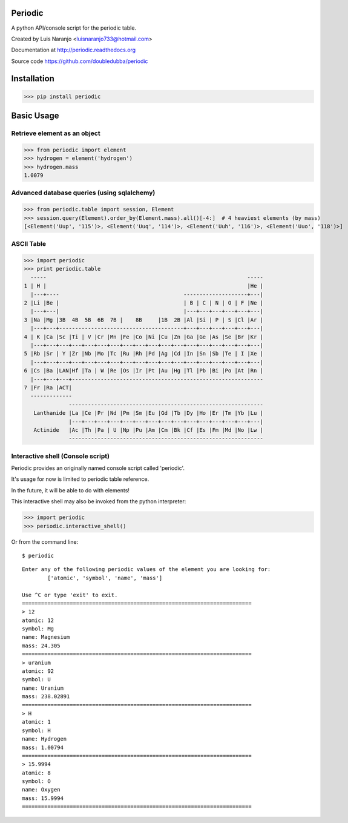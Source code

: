 Periodic
********

A python API/console script for the periodic table. 

Created by Luis Naranjo <luisnaranjo733@hotmail.com>

Documentation at http://periodic.readthedocs.org

Source code https://github.com/doubledubba/periodic

Installation
************

>>> pip install periodic

Basic Usage
***********

Retrieve element as an object
=============================

>>> from periodic import element
>>> hydrogen = element('hydrogen')
>>> hydrogen.mass
1.0079

Advanced database queries (using sqlalchemy)
=============================================

>>> from periodic.table import session, Element
>>> session.query(Element).order_by(Element.mass).all()[-4:]  # 4 heaviest elements (by mass)
[<Element('Uup', '115')>, <Element('Uuq', '114')>, <Element('Uuh', '116')>, <Element('Uuo', '118')>]

ASCII Table
===========

>>> import periodic
>>> print periodic.table
  -----                                                               -----
1 | H |                                                               |He |
  |---+----                                       --------------------+---|
2 |Li |Be |                                       | B | C | N | O | F |Ne |
  |---+---|                                       |---+---+---+---+---+---|
3 |Na |Mg |3B  4B  5B  6B  7B |    8B     |1B  2B |Al |Si | P | S |Cl |Ar |
  |---+---+---------------------------------------+---+---+---+---+---+---|
4 | K |Ca |Sc |Ti | V |Cr |Mn |Fe |Co |Ni |Cu |Zn |Ga |Ge |As |Se |Br |Kr |
  |---+---+---+---+---+---+---+---+---+---+---+---+---+---+---+---+---+---|
5 |Rb |Sr | Y |Zr |Nb |Mo |Tc |Ru |Rh |Pd |Ag |Cd |In |Sn |Sb |Te | I |Xe |
  |---+---+---+---+---+---+---+---+---+---+---+---+---+---+---+---+---+---|
6 |Cs |Ba |LAN|Hf |Ta | W |Re |Os |Ir |Pt |Au |Hg |Tl |Pb |Bi |Po |At |Rn |
  |---+---+---+------------------------------------------------------------
7 |Fr |Ra |ACT|
  -------------
              -------------------------------------------------------------
   Lanthanide |La |Ce |Pr |Nd |Pm |Sm |Eu |Gd |Tb |Dy |Ho |Er |Tm |Yb |Lu |
              |---+---+---+---+---+---+---+---+---+---+---+---+---+---+---|
   Actinide   |Ac |Th |Pa | U |Np |Pu |Am |Cm |Bk |Cf |Es |Fm |Md |No |Lw |
              -------------------------------------------------------------

Interactive shell (Console script)
==================================

Periodic provides an originally named console script called 'periodic'.

It's usage for now is limited to periodic table reference.

In the future, it will be able to do with elements!

This interactive shell may also be invoked from the python interpreter:

>>> import periodic
>>> periodic.interactive_shell()

Or from the command line::

    $ periodic

::

    Enter any of the following periodic values of the element you are looking for:
	    ['atomic', 'symbol', 'name', 'mass']

    Use ^C or type 'exit' to exit.
    ========================================================================
    > 12
    atomic: 12
    symbol: Mg
    name: Magnesium
    mass: 24.305
    ========================================================================
    > uranium
    atomic: 92
    symbol: U
    name: Uranium
    mass: 238.02891
    ========================================================================
    > H
    atomic: 1
    symbol: H
    name: Hydrogen
    mass: 1.00794
    ========================================================================
    > 15.9994
    atomic: 8
    symbol: O
    name: Oxygen
    mass: 15.9994
    ========================================================================

